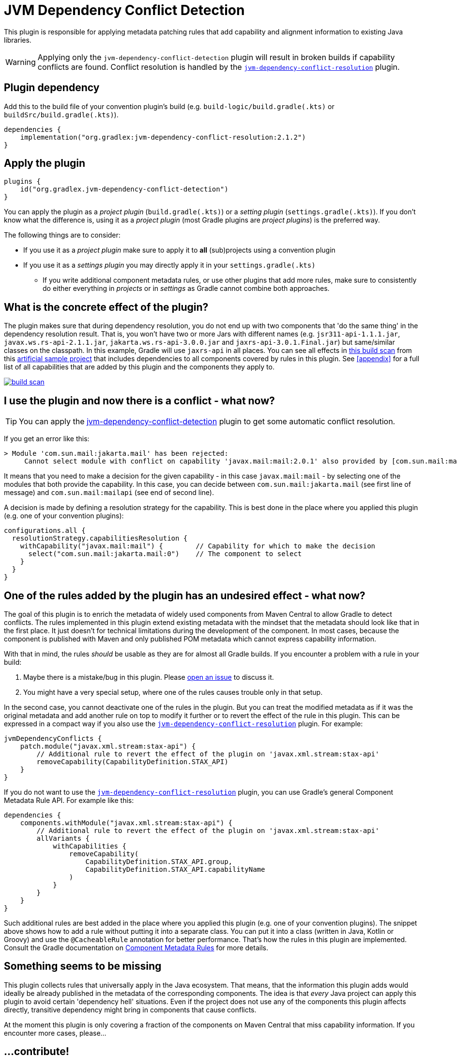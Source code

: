 [[detection-plugin]]
= JVM Dependency Conflict Detection

This plugin is responsible for applying metadata patching rules that add capability and alignment information to existing Java libraries.

WARNING: Applying only the `jvm-dependency-conflict-detection` plugin will result in broken builds if capability conflicts are found.
Conflict resolution is handled by the <<resolution-plugin,`jvm-dependency-conflict-resolution`>> plugin.

== Plugin dependency
Add this to the build file of your convention plugin's build (e.g. `build-logic/build.gradle(.kts)` or `buildSrc/build.gradle(.kts)`).

[source,groovy]
----
dependencies {
    implementation("org.gradlex:jvm-dependency-conflict-resolution:2.1.2")
}
----

== Apply the plugin

[source,groovy]
----
plugins {
    id("org.gradlex.jvm-dependency-conflict-detection")
}
----

You can apply the plugin as a _project plugin_ (`build.gradle(.kts)`) or a _setting plugin_ (`settings.gradle(.kts)`).
If you don't know what the difference is, using it as a _project plugin_ (most Gradle plugins are  _project plugins_) is the preferred way.

The following things are to consider:

* If you use it as a _project plugin_ make sure to apply it to **all** (sub)projects using a convention plugin
* If you use it as a _settings plugin_ you may directly apply it in your `settings.gradle(.kts)`
** If you write additional component metadata rules, or use other plugins that add more rules, make sure to consistently do either everything in _projects_ or in _settings_ as Gradle cannot combine both approaches.

== What is the concrete effect of the plugin?

The plugin makes sure that during dependency resolution, you do not end up with two components that 'do the same thing' in the dependency resolution result.
That is, you won't have two or more Jars with different names (e.g. `jsr311-api-1.1.1.jar`, `javax.ws.rs-api-2.1.1.jar`, `jakarta.ws.rs-api-3.0.0.jar` and `jaxrs-api-3.0.1.Final.jar`) but same/similar classes on the classpath.
In this example, Gradle will use `jaxrs-api` in all places.
You can see all effects in https://scans.gradle.com/s/2pcbycndpf54c/dependencies?toggled=W1swXSxbMCwxXV0[this build scan]
from this https://github.com/gradlex-org/jvm-dependency-conflict-resolution/blob/main/samples/sample-all/build.gradle.kts[artificial sample project] that includes dependencies to all components covered by rules in this plugin.
See <<appendix>> for a full list of all capabilities that are added by this plugin and the components they apply to.

image::build-scan.png[link=https://scans.gradle.com/s/2pcbycndpf54c/dependencies?toggled=W1swXSxbMCwxXV0]

[[conflict]]
== I use the plugin and now there is a conflict - what now?

TIP: You can apply the <<resolution-plugin,jvm-dependency-conflict-detection>> plugin to get some automatic conflict resolution.

If you get an error like this:

[source]
----
> Module 'com.sun.mail:jakarta.mail' has been rejected:
     Cannot select module with conflict on capability 'javax.mail:mail:2.0.1' also provided by [com.sun.mail:mailapi:2.0.1(compile)]
----

It means that you need to make a decision for the given capability - in this case `javax.mail:mail` - by selecting one of the modules that both provide the capability.
In this case, you can decide between `com.sun.mail:jakarta.mail` (see first line of message) and `com.sun.mail:mailapi` (see end of second line).

A decision is made by defining a resolution strategy for the capability.
This is best done in the place where you applied this plugin (e.g. one of your convention plugins):

[source,groovy]
----
configurations.all {
  resolutionStrategy.capabilitiesResolution {
    withCapability("javax.mail:mail") {        // Capability for which to make the decision
      select("com.sun.mail:jakarta.mail:0")    // The component to select
    }
  }
}
----

== One of the rules added by the plugin has an undesired effect - what now?

The goal of this plugin is to enrich the metadata of widely used components from Maven Central to allow Gradle to detect conflicts.
The rules implemented in this plugin extend existing metadata with the mindset that the metadata should look like that in the first place.
It just doesn't for technical limitations during the development of the component.
In most cases, because the component is published with Maven and only published POM metadata which cannot express capability information.

With that in mind, the rules _should_ be usable as they are for almost all Gradle builds.
If you encounter a problem with a rule in your build:

1. Maybe there is a mistake/bug in this plugin. Please https://github.com/gradlex-org/jvm-dependency-conflict-resolution/issues/new[open an issue] to discuss it.
2. You might have a very special setup, where one of the rules causes trouble only in that setup.

In the second case, you cannot deactivate one of the rules in the plugin.
But you can treat the modified metadata as if it was the original metadata and add another rule on top to modify it further or to revert the effect of the rule in this plugin.
This can be expressed in a compact way if you also use the <<resolution-plugin,`jvm-dependency-conflict-resolution`>> plugin. For example:

[source,groovy]
----
jvmDependencyConflicts {
    patch.module("javax.xml.stream:stax-api") {
        // Additional rule to revert the effect of the plugin on 'javax.xml.stream:stax-api'
        removeCapability(CapabilityDefinition.STAX_API)
    }
}
----

If you do not want to use the <<resolution-plugin,`jvm-dependency-conflict-resolution`>> plugin, you can use Gradle's general Component Metadata Rule API.
For example like this:

[source,groovy]
----
dependencies {
    components.withModule("javax.xml.stream:stax-api") {
        // Additional rule to revert the effect of the plugin on 'javax.xml.stream:stax-api'
        allVariants {
            withCapabilities {
                removeCapability(
                    CapabilityDefinition.STAX_API.group,
                    CapabilityDefinition.STAX_API.capabilityName
                )
            }
        }
    }
}
----

Such additional rules are best added in the place where you applied this plugin (e.g. one of your convention plugins).
The snippet above shows how to add a rule without putting it into a separate class.
You can put it into a class (written in Java, Kotlin or Groovy) and use the `@CacheableRule` annotation for better performance.
That's how the rules in this plugin are implemented.
Consult the Gradle documentation on https://docs.gradle.org/current/userguide/component_metadata_rules.html[Component Metadata Rules] for more details.

== Something seems to be missing

This plugin collects rules that universally apply in the Java ecosystem.
That means, that the information this plugin adds would ideally be already published in the metadata of the corresponding components.
The idea is that _every_ Java project can apply this plugin to avoid certain 'dependency hell' situations.
Even if the project does not use any of the components this plugin affects directly, transitive dependency might bring in components that cause conflicts.

At the moment this plugin is only covering a fraction of the components on Maven Central that miss capability information.
If you encounter more cases, please...

== ...contribute!

If you use this plugin and think it is missing a rule for a well-known component (or that a rule is incomplete/wrong), please let us know by

- https://github.com/gradlex-org/jvm-dependency-conflict-resolution/blob/main/issues/new[Opening an Issue]
- https://github.com/gradlex-org/jvm-dependency-conflict-resolution/pulls[Providing a PR] - for this you should look at the https://github.com/gradlex-org/jvm-dependency-conflict-resolution/blob/src/main/java/org/gradlex/jvm/dependency/conflict/detection/rules/CapabilityDefinition.java[existing rules] and follow the same patterns for new rules

Please make sure, you clearly state which **Capability** it is about and which **Components** provide the Capability.

== I maintain a Component on Maven Central - How can I publish Capability information myself?

It would be great to see more components publishing capability information directly.
If you wonder how you could do it, here is how:

=== Publishing with Gradle

Assuming the component you are publishing is `org.ow2.asm:asm`.
You add the `asm:asm` capability as follows:

[source,groovy]
----
configurations {
    apiElements {
        outgoing {
            // keep default capability 'org.ow2.asm:asm'
            capability("${project.group}:${project.name}:${project.version}")
            // add 'asm:asm'
            capability("asm:asm:${project.version}")
        }
    }
    runtimeElements {
        outgoing {
            // keep default capability 'org.ow2.asm:asm'
            capability("${project.group}:${project.name}:${project.version}")
            // add 'asm:asm'
            capability("asm:asm:${project.version}")
        }
    }
}
----

See also: https://docs.gradle.org/current/userguide/component_capabilities.html#sec:declaring-additional-capabilities-for-a-local-component[Documentation in Gradle Manual]

=== Publishing with Maven

Assuming the component you are publishing is `org.ow2.asm:asm`.
You add the `asm:asm` capability as follows:

[source,xml]
----
<!-- do_not_remove: published-with-gradle-metadata -->

<build>
  <plugins>
    <plugin>
      <groupId>de.jjohannes</groupId>
      <artifactId>gradle-module-metadata-maven-plugin</artifactId>
      <version>0.3.0</version>
      <executions>
        <execution>
          <goals>
            <goal>gmm</goal>
          </goals>
        </execution>
      </executions>
      <configuration>
        <capabilities>
          <capability>
            <groupId>asm</groupId>
            <artifactId>asm</artifactId>
          </capability>
        </capabilities>
      </configuration>
    </plugin>
  </plugins>
</build>

----

See also: https://github.com/gradlex-org/gradle-module-metadata-maven-plugin#defining-capabilities[Documentation of `gradle-module-metadata-maven-plugin` Maven Plugin]
